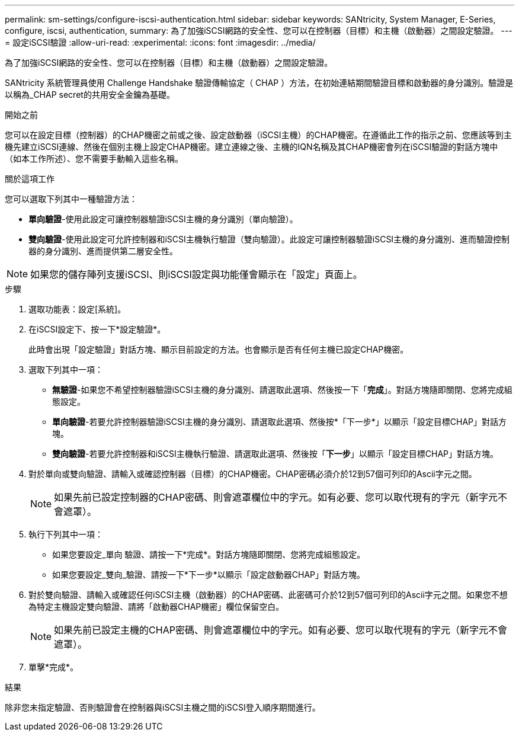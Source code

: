 ---
permalink: sm-settings/configure-iscsi-authentication.html 
sidebar: sidebar 
keywords: SANtricity, System Manager, E-Series, configure, iscsi, authentication, 
summary: 為了加強iSCSI網路的安全性、您可以在控制器（目標）和主機（啟動器）之間設定驗證。 
---
= 設定iSCSI驗證
:allow-uri-read: 
:experimental: 
:icons: font
:imagesdir: ../media/


[role="lead"]
為了加強iSCSI網路的安全性、您可以在控制器（目標）和主機（啟動器）之間設定驗證。

SANtricity 系統管理員使用 Challenge Handshake 驗證傳輸協定（ CHAP ）方法，在初始連結期間驗證目標和啟動器的身分識別。驗證是以稱為_CHAP secret的共用安全金鑰為基礎。

.開始之前
您可以在設定目標（控制器）的CHAP機密之前或之後、設定啟動器（iSCSI主機）的CHAP機密。在遵循此工作的指示之前、您應該等到主機先建立iSCSI連線、然後在個別主機上設定CHAP機密。建立連線之後、主機的IQN名稱及其CHAP機密會列在iSCSI驗證的對話方塊中（如本工作所述）、您不需要手動輸入這些名稱。

.關於這項工作
您可以選取下列其中一種驗證方法：

* *單向驗證*-使用此設定可讓控制器驗證iSCSI主機的身分識別（單向驗證）。
* *雙向驗證*-使用此設定可允許控制器和iSCSI主機執行驗證（雙向驗證）。此設定可讓控制器驗證iSCSI主機的身分識別、進而驗證控制器的身分識別、進而提供第二層安全性。


[NOTE]
====
如果您的儲存陣列支援iSCSI、則iSCSI設定與功能僅會顯示在「設定」頁面上。

====
.步驟
. 選取功能表：設定[系統]。
. 在iSCSI設定下、按一下*設定驗證*。
+
此時會出現「設定驗證」對話方塊、顯示目前設定的方法。也會顯示是否有任何主機已設定CHAP機密。

. 選取下列其中一項：
+
** *無驗證*-如果您不希望控制器驗證iSCSI主機的身分識別、請選取此選項、然後按一下「*完成*」。對話方塊隨即關閉、您將完成組態設定。
** *單向驗證*-若要允許控制器驗證iSCSI主機的身分識別、請選取此選項、然後按*「下一步*」以顯示「設定目標CHAP」對話方塊。
** *雙向驗證*-若要允許控制器和iSCSI主機執行驗證、請選取此選項、然後按「*下一步*」以顯示「設定目標CHAP」對話方塊。


. 對於單向或雙向驗證、請輸入或確認控制器（目標）的CHAP機密。CHAP密碼必須介於12到57個可列印的Ascii字元之間。
+
[NOTE]
====
如果先前已設定控制器的CHAP密碼、則會遮罩欄位中的字元。如有必要、您可以取代現有的字元（新字元不會遮罩）。

====
. 執行下列其中一項：
+
** 如果您要設定_單向 驗證、請按一下*完成*。對話方塊隨即關閉、您將完成組態設定。
** 如果您要設定_雙向_驗證、請按一下*下一步*以顯示「設定啟動器CHAP」對話方塊。


. 對於雙向驗證、請輸入或確認任何iSCSI主機（啟動器）的CHAP密碼、此密碼可介於12到57個可列印的Ascii字元之間。如果您不想為特定主機設定雙向驗證、請將「啟動器CHAP機密」欄位保留空白。
+
[NOTE]
====
如果先前已設定主機的CHAP密碼、則會遮罩欄位中的字元。如有必要、您可以取代現有的字元（新字元不會遮罩）。

====
. 單擊*完成*。


.結果
除非您未指定驗證、否則驗證會在控制器與iSCSI主機之間的iSCSI登入順序期間進行。
